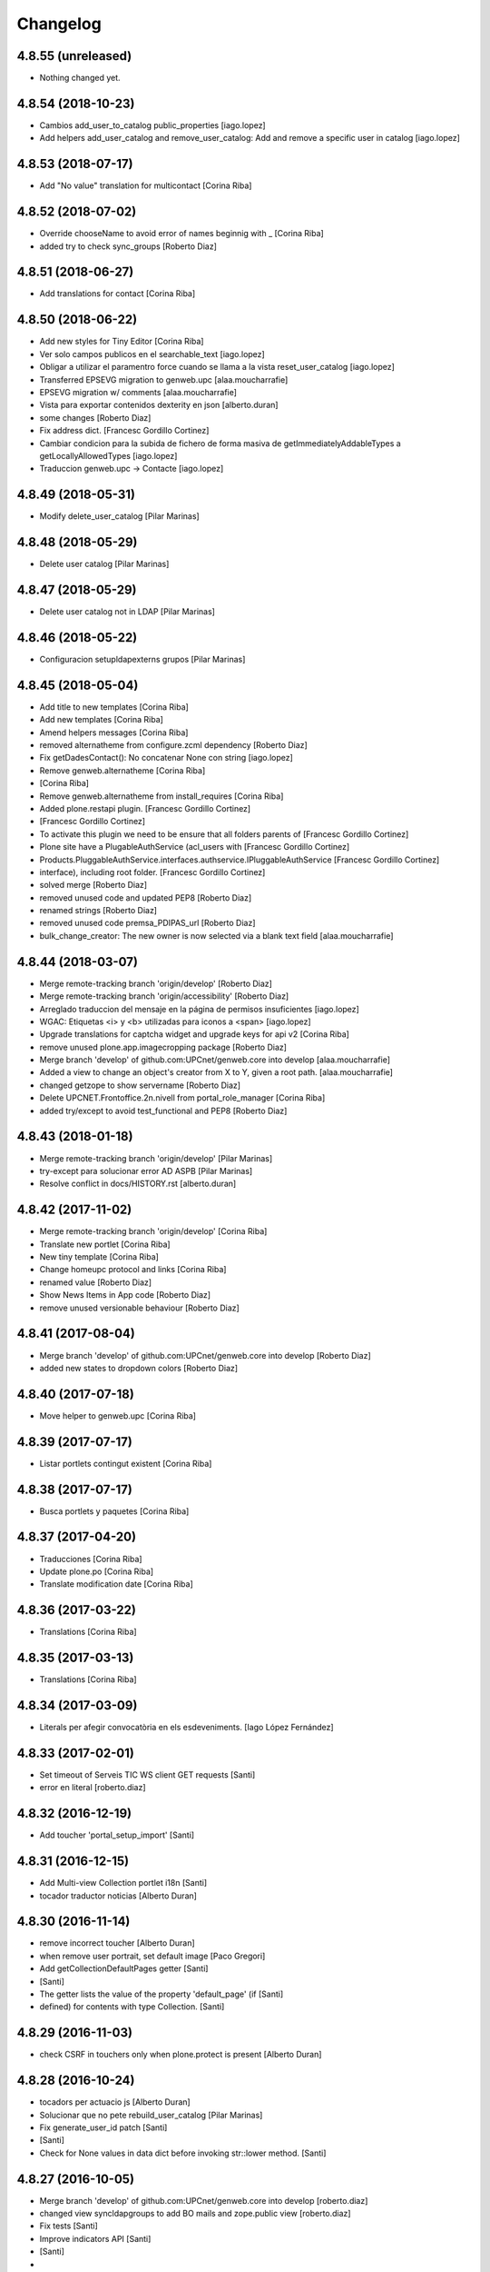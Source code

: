 Changelog
=========

4.8.55 (unreleased)
-------------------

- Nothing changed yet.


4.8.54 (2018-10-23)
-------------------

* Cambios add_user_to_catalog public_properties [iago.lopez]
* Add helpers add_user_catalog and remove_user_catalog: Add and remove a specific user in catalog [iago.lopez]

4.8.53 (2018-07-17)
-------------------

* Add "No value" translation for multicontact [Corina Riba]

4.8.52 (2018-07-02)
-------------------

* Override chooseName to avoid error of names beginnig with _ [Corina Riba]
* added try to check sync_groups [Roberto Diaz]

4.8.51 (2018-06-27)
-------------------

* Add translations for contact [Corina Riba]

4.8.50 (2018-06-22)
-------------------

* Add new styles for Tiny Editor [Corina Riba]
* Ver solo campos publicos en el searchable_text [iago.lopez]
* Obligar a utilizar el paramentro force cuando se llama a la vista reset_user_catalog [iago.lopez]
* Transferred EPSEVG migration to genweb.upc [alaa.moucharrafie]
* EPSEVG migration w/ comments [alaa.moucharrafie]
* Vista para exportar contenidos dexterity en json [alberto.duran]
* some changes [Roberto Diaz]
* Fix address dict. [Francesc Gordillo Cortinez]
* Cambiar condicion para la subida de fichero de forma masiva de getImmediatelyAddableTypes a getLocallyAllowedTypes [iago.lopez]
* Traduccion genweb.upc -> Contacte [iago.lopez]

4.8.49 (2018-05-31)
-------------------

* Modify delete_user_catalog [Pilar Marinas]

4.8.48 (2018-05-29)
-------------------

* Delete user catalog [Pilar Marinas]

4.8.47 (2018-05-29)
-------------------

* Delete user catalog not in LDAP [Pilar Marinas]

4.8.46 (2018-05-22)
-------------------

* Configuracion setupldapexterns grupos [Pilar Marinas]

4.8.45 (2018-05-04)
-------------------

* Add title to new templates [Corina Riba]
* Add new templates [Corina Riba]
* Amend helpers messages [Corina Riba]
* removed alternatheme from configure.zcml dependency [Roberto Diaz]
* Fix getDadesContact(): No concatenar None con string [iago.lopez]
* Remove genweb.alternatheme [Corina Riba]
*  [Corina Riba]
* Remove genweb.alternatheme from install_requires [Corina Riba]
* Added plone.restapi plugin. [Francesc Gordillo Cortinez]
*  [Francesc Gordillo Cortinez]
* To activate this plugin we need to be ensure that all folders parents of [Francesc Gordillo Cortinez]
* Plone site have a PlugableAuthService (acl_users with [Francesc Gordillo Cortinez]
* Products.PluggableAuthService.interfaces.authservice.IPluggableAuthService [Francesc Gordillo Cortinez]
* interface), including root folder. [Francesc Gordillo Cortinez]
* solved merge [Roberto Diaz]
* removed unused code and updated PEP8 [Roberto Diaz]
* renamed strings [Roberto Diaz]
* removed unused code premsa_PDIPAS_url [Roberto Diaz]
* bulk_change_creator: The new owner is now selected via a blank text field [alaa.moucharrafie]

4.8.44 (2018-03-07)
-------------------

* Merge remote-tracking branch 'origin/develop' [Roberto Diaz]
* Merge remote-tracking branch 'origin/accessibility' [Roberto Diaz]
* Arreglado traduccion del mensaje en la página de permisos insuficientes [iago.lopez]
* WGAC: Etiquetas <i> y <b> utilizadas para iconos a <span> [iago.lopez]
* Upgrade translations for captcha widget and upgrade keys for api v2 [Corina Riba]
* remove unused plone.app.imagecropping package [Roberto Diaz]
* Merge branch 'develop' of github.com:UPCnet/genweb.core into develop [alaa.moucharrafie]
* Added a view to change an object's creator from X to Y, given a root path. [alaa.moucharrafie]
* changed getzope to show servername [Roberto Diaz]
* Delete UPCNET.Frontoffice.2n.nivell from portal_role_manager [Corina Riba]
* added try/except to avoid test_functional and PEP8 [Roberto Diaz]

4.8.43 (2018-01-18)
-------------------

* Merge remote-tracking branch 'origin/develop' [Pilar Marinas]
* try-except para solucionar error AD ASPB [Pilar Marinas]
* Resolve conflict in docs/HISTORY.rst [alberto.duran]

4.8.42 (2017-11-02)
-------------------

* Merge remote-tracking branch 'origin/develop' [Corina Riba]
* Translate new portlet [Corina Riba]
* New tiny template [Corina Riba]
* Change homeupc protocol and links [Corina Riba]
* renamed value [Roberto Diaz]
* Show News Items in App code [Roberto Diaz]
* remove unused versionable behaviour [Roberto Diaz]

4.8.41 (2017-08-04)
-------------------

* Merge branch 'develop' of github.com:UPCnet/genweb.core into develop [Roberto Diaz]
* added new states to dropdown colors [Roberto Diaz]

4.8.40 (2017-07-18)
-------------------

* Move helper to genweb.upc [Corina Riba]

4.8.39 (2017-07-17)
-------------------

* Listar portlets contingut existent [Corina Riba]

4.8.38 (2017-07-17)
-------------------

* Busca portlets y paquetes [Corina Riba]

4.8.37 (2017-04-20)
-------------------

* Traducciones [Corina Riba]
* Update plone.po [Corina Riba]
* Translate modification date [Corina Riba]

4.8.36 (2017-03-22)
-------------------

* Translations [Corina Riba]

4.8.35 (2017-03-13)
-------------------

* Translations [Corina Riba]

4.8.34 (2017-03-09)
-------------------

* Literals per afegir convocatòria en els esdeveniments. [Iago López Fernández]

4.8.33 (2017-02-01)
-------------------

* Set timeout of Serveis TIC WS client GET requests [Santi]
* error en literal [roberto.diaz]

4.8.32 (2016-12-19)
-------------------

* Add toucher 'portal_setup_import' [Santi]

4.8.31 (2016-12-15)
-------------------

* Add Multi-view Collection portlet i18n [Santi]
* tocador traductor noticias [Alberto Duran]

4.8.30 (2016-11-14)
-------------------

* remove incorrect toucher [Alberto Duran]
* when remove user portrait, set default image [Paco Gregori]
* Add getCollectionDefaultPages getter [Santi]
*  [Santi]
* The getter lists the value of the property 'default_page' (if [Santi]
* defined) for contents with type Collection. [Santi]

4.8.29 (2016-11-03)
-------------------

* check CSRF in touchers only when plone.protect is present [Alberto Duran]

4.8.28 (2016-10-24)
-------------------

* tocadors per actuacio js [Alberto Duran]
* Solucionar que no pete rebuild_user_catalog [Pilar Marinas]
* Fix generate_user_id patch [Santi]
*  [Santi]
* Check for None values in data dict before invoking str::lower method. [Santi]

4.8.27 (2016-10-05)
-------------------

* Merge branch 'develop' of github.com:UPCnet/genweb.core into develop [roberto.diaz]
* changed view syncldapgroups to add BO mails and zope.public view [roberto.diaz]
* Fix tests [Santi]
* Improve indicators API [Santi]
*  [Santi]
* - Include type and frequency in category definition. [Santi]
* - Add CalculatorException class. [Santi]
* changed cfg url [Roberto Diaz]
* Añadir campos ldap para filtrar grupos [Pilar Marinas]
* SyncLDAPGroups IDisableCSRFProtection [Pilar Marinas]

4.8.26 (2016-09-22)
-------------------

* mantenir vistes per defecte al tocador [Alberto Duran]
* tocador per seleccionar vista de les carpetes per parametre [Alberto Duran]
* modifiy require to toggle subscription tag [Paco Gregori]

4.8.25 (2016-09-15)
-------------------

* move js to correct position [Alberto Duran]

4.8.24 (2016-09-13)
-------------------

* tocador para activar nuevo js colecciones [Alberto Duran]
* traduccions vista document [Alberto Duran]

4.8.23 (2016-09-06)
-------------------

* added LOG messages [roberto.diaz]
* added IPDB to core [Roberto Diaz]

4.8.22 (2016-07-21)
-------------------

* Fix indicators API tests [Santiago Cortes]
* Add simplejson, pyyaml dependencies [Santiago Cortes]
* Add indicators API [Santiago Cortes]
*  [Santiago Cortes]
* Indicators API provides Genweb developers with a set of classes that [Santiago Cortes]
* manage the communication with the "Indicadors TIC" web service [Santiago Cortes]
* (https://indicadorstic.upc.edu/indicadorstic/). [Santiago Cortes]
* changed comments to <tal:comment replace="nothing"> [root@peterpre]
* updating fontello css routes [roberto.diaz]

4.8.21 (2016-07-06)
-------------------

* force https [Alberto Duran]
* acces to right rolemap [Alberto Duran]

4.8.20 (2016-06-30)
-------------------

* permisos per editar la graella a Editors i Contributors [Alberto Duran]

4.8.19 (2016-06-29)
-------------------

* rename touchers according python naming convention [Alberto Duran]
* refactor toucher [Alberto Duran]
* refactor toucher getControlPanelSettings & reinstallGenwebUPCWithLanguages [Alberto Duran]
* toucher folder_contents Contributor role [Alberto Duran]
* translate new views in fullnews portlet [oscar.albareda]
* translate new views in fullnews portlet [oscar.albareda]

4.8.18 (2016-06-16)
-------------------

* without ipdb [Alberto Duran]

4.8.17 (2016-06-16)
-------------------

* Undo form redirect to actual url context [Alberto Duran]

4.8.16 (2016-06-16)
-------------------

* commenting unused and bypassed by everyone log messages about GetMemberById :) [roberto.diaz]
* noves traduccions i demana confirmacio al eliminar [Alberto Duran]
* actualized cache settings [Alberto Duran]
* canvis config cache, permisos clouseau [Alberto Duran]
* refactor touchersv2 [Alberto Duran]
* refactor touchers [Alberto Duran]
* tocador refinat per info GW controlpanel i extres [Alberto Duran]
* tocador refinat per info GW controlpanel [Alberto Duran]
* tocador per info GW controlpanel [Alberto Duran]
* tocador arregla mountpoints [Alberto Duran]
* Protect contact data [Corina Riba]
* actualizat tocador set default config for safe_html [Alberto Duran]

4.8.15 (2016-06-02)
-------------------

* retrieve white_list from Tiny again... [roberto.diaz]
* getContactEmails (Corina) ;) [Alberto Duran]
* added transaction commit for reinstall GW control panel [roberto.diaz]

4.8.14 (2016-06-02)
-------------------

* Update views.py [Roberto Diaz]
*  [Roberto Diaz]
* remove stirng error [Roberto Diaz]
* tocador estils tiny v2 [Alberto Duran]
* add soup for user tags and views to toggle [Paco Gregori]
* remove duplicate text-decoration in new gw [Alberto Duran]
* tocador domains per purgar cache [Alberto Duran]
* New bulk_action to obtain contact email [Corina Riba]
* add is_flash and is_outoflist indexers [Paco Gregori]
* adapters flash and outoflist to news type [Paco Gregori]
* props cache, tocador tiny, tocador filtre html [Alberto Duran]

4.8.13 (2016-05-12)
-------------------

* tocador per reinistalar genweb.upc conservant idiomes [Alberto Duran]
* traduccions Subhome [Alberto Duran]

4.8.12 (2016-04-18)
-------------------

* script modified to take LDAP config from control panel v2 [Alberto Duran]
* script modified to take LDAP config from control panel [Alberto Duran]

4.8.11 (2016-04-07)
-------------------

* Viewlet production_resources [root@shayla]
* Try IDisableCSRFProtection [root@shayla]
* set default view [Alberto Duran]
* tocador per LIF i LRF [Alberto Duran]
* Fix i18n messages for control panel [Santiago Cortes]
*  [Santiago Cortes]
* See https://gn6.upc.edu/tiquets/control/tiquetDetallDadesGenerals?requirementId=653864 [Santiago Cortes]
* Add i18n messages for contact form validation [Santiago Cortes]
*  [Santiago Cortes]
* Add the invalid captcha message for the form validation in ca, es, en. [Santiago Cortes]
* correct view for events [Alberto Duran]
* tocador remove old icon collection [Alberto Duran]
* tocador per config sitemap a 3 nivells [Alberto Duran]

4.8.10 (2016-03-17)
-------------------

* add CSRF patch with user_catalog function [Paco Gregori]
* Solucionado bug permisos dexterity [Pilar Marinas]
* fix tocador types tool [Alberto Duran]

4.8.9 (2016-03-08)
------------------

* tocador per types tool [Alberto Duran]
* updated history [roberto.diaz]

4.8.8 (2016-03-03)
------------------

* updated i18n [roberto.diaz]

4.8.7 (2016-03-03)
------------------

* register portlets [Alberto Duran]

4.8.6 (2016-03-03)
------------------

* nou tocador portlet news_events_listing [Alberto Duran]
* traduccions vista esdeveniments (nova) [Alberto Duran]

4.8.5 (2016-02-16)
------------------

* nou tocador per vistes de genwebs [Alberto Duran]
* reubicacio traduccions vistes carpeta [Alberto Duran]
* Merge branch 'develop' of github.com:UPCnet/genweb.core into develop [Victor Fernandez de Alba]
* Update style extractor [Victor Fernandez de Alba]
* Modify user catalog if property different value [Pilar Marinas]

4.8.4 (2016-02-11)
------------------

* traduccions per enquesta (poll) [Alberto Duran]
* traduccions vista carpeta [Alberto Duran]
* Remove user from catalog extender [Pilar Marinas]
* SC: join table templates [Alberto Duran]
* check CSRF for alsoProvides [Alberto Duran]

4.8.3 (2016-02-02)
------------------

* New helpers for update pac view names [Victor Fernandez de Alba]

4.8.2 (2016-02-02)
------------------

* New helpers for upgrades [Victor Fernandez de Alba]
* remove unused import and add new template [Alberto Duran]
* Add new cache settings [Victor Fernandez de Alba]

4.8.1 (2016-01-14)
------------------

* Add icon_blank image [Corina Riba]
* Disable CRSF protection for debug helper [Victor Fernandez de Alba]
* Update compilation problems [Victor Fernandez de Alba]
* Fix next version to avoid confusions [Victor Fernandez de Alba]

4.8 (2016-01-07)
----------------

* Ditch five.pt use in all Genweb [Victor Fernandez de Alba]
* Fix wrong API method [Victor Fernandez de Alba]
* Traduction Events [Alberto Duran]

4.7.19 (2015-12-01)
-------------------

* Traduccions editar fitxer [Pilar Marinas]
* disable CSRFProtection to protectContent helper [Paco Gregori]
* All news translation [hanirok]

4.7.18 (2015-11-10)
-------------------

* Re-release x2.


4.7.17 (2015-11-10)
-------------------

* Re-release.


4.7.16 (2015-11-10)
-------------------

* Add missing elasticsearch module [Victor Fernandez de Alba]
* Merge branch 'develop' of github.com:UPCnet/genweb.core into develop [Victor Fernandez de Alba]
* New utility for elasticsearch connections [Victor Fernandez de Alba]

4.7.15 (2015-11-05)
-------------------

* Merge branch 'develop' of github.com:UPCnet/genweb.core into develop [Victor Fernandez de Alba]
* Fix getToolByName self object [Victor Fernandez de Alba]
* Translate navigation events portlet [hanirok]
* New pluggable changeMemberPortrait [Victor Fernandez de Alba]
* Translate new events portlet [hanirok]
* Tests for new portlet [Victor Fernandez de Alba]
* Add helper for detect write on reads [Victor Fernandez de Alba]
* Fix HISTORY [Victor Fernandez de Alba]

4.7.14 (2015-10-21)
-------------------

* Hide in the function the import of the new CSRF helper [Victor Fernandez de Alba]
* New registry setting for apply default languages [Victor Fernandez de Alba]
* Add cache helper [Victor Fernandez de Alba]

4.7.13 (2015-10-01)
-------------------

* add helper to remove duplicate genweb settings [Paco Gregori]
* Bullet proof provideAdapter by refactor it to grok like [Victor Fernandez de Alba]
* Bullet proof testing boilerplate [Victor Fernandez de Alba]

4.7.12 (2015-09-29)
-------------------

* afegeix propietats fila i cel·la a taula [Alberto Duran]
* Solucionat no hi ha dades al contacte [Alberto Duran]
* Merge branch 'develop' of github.com:UPCnet/genweb.core into develop [Victor Fernandez de Alba]
* Fix subjects select2 vocabulary helper view for include as id the title as well. [Victor Fernandez de Alba]
* Message contact message sent [hanirok]
* revert title patch [helena orihuela]

4.7.11 (2015-09-18)
-------------------

* Method to remove a user entry from soup [Carles Bruguera]
* title fixed [helena orihuela]

4.7.10 (2015-09-15)
-------------------

* Rebuild .mo


4.7.9 (2015-09-15)
------------------

* Rebuild always catalog with unicode strings [Carles Bruguera]

4.7.8 (2015-09-14)
------------------

* when add user to catalog, change username to lower [Paco Gregori]
* Merge branch 'develop' of github.com:UPCnet/genweb.core into develop [hanirok]
* Translate contact recipient [hanirok]

4.7.7 (2015-09-10)
------------------

* Traduccions [Pilar Marinas]

4.7.6 (2015-09-09)
------------------

* Merge branch 'develop' of github.com:UPCnet/genweb.core into develop [Victor Fernandez de Alba]
* New patch for normalize LDAP usernames to lowercase. This completes the normalization of the full system. [Victor Fernandez de Alba]

4.7.5 (2015-09-08)
------------------

* Fix tests [Victor Fernandez de Alba]
* Merge branch 'develop' of github.com:UPCnet/genweb.core into develop [Victor Fernandez de Alba]
* Re-refactor for not have to include template in CSS and JS resource viewlets [Victor Fernandez de Alba]
* Traducciones repeticion eventos [Pilar Marinas]
* Fix typo with resources viewlet [Victor Fernandez de Alba]
* New resource viewlet base class [Victor Fernandez de Alba]

4.7.4 (2015-09-04)
------------------

* Unify add_user_to_catalog to utils module. [Carles Bruguera]
* Comments in descending order by date [helena orihuela]
* Add tests for viewlets [Victor Fernandez de Alba]
* Adapt to new package genweb.cdn [Victor Fernandez de Alba]
* Traduccions [Pilar Marinas]

4.7.3 (2015-07-30)
------------------

* Merge branch 'develop' of github.com:UPCnet/genweb.core into develop [Victor Fernandez de Alba]

4.7.2 (2015-07-30)
------------------

* Fix cache [Victor Fernandez de Alba]
* Fix templates [Victor Fernandez de Alba]

4.7.1 (2015-07-29)
------------------

* Added helper to update the tiny templates [Victor Fernandez de Alba]

4.7 (2015-07-28)
----------------

* Merge branch 'develop' of github.com:UPCnet/genweb.core into develop [hanirok]
* Translate pasat [hanirok]
* Improve boilerplate for genweb.core [Victor Fernandez de Alba]
* Cambio literales Pestanyes [hanirok]
* Translation warning message and add new template [hanirok]

4.9 (2015-07-24)
----------------

* Traducccions [Pilar Marinas]
* New template Pestanyes [hanirok]
* Canvi plantilla Pestanyes [hanirok]

4.8 (2015-07-14)
----------------

* Traduccions [Pilar Marinas]
* Tranlations Allow discussion [Pilar Marinas]
* New helper views for touch instances [Victor Fernandez de Alba]
* fixed bug to add user+extended with API [Paco Gregori]
* Update i18n [Victor Fernandez de Alba]

4.7 (2015-06-25)
----------------

* Re-released under the new "minor" version.


4.6.4 (2015-06-25)
------------------

* genweb.js in place and css and js viewlets. Transferred components to genweb.js [Victor Fernandez de Alba]
* Add the new environment var for setting the purge cache server and new doral assignation [Victor Fernandez de Alba]
* Add support for custom icon list on TinyMCE. [Victor Fernandez de Alba]
* Translations Contents index view [hanirok]

4.6.3 (2015-06-17)
------------------

* Translate portlets [hanirok]
* Translate leadimage [Pilar Marinas]
* Tranlate objectius [hanirok]
* Add icon_blank in genwebtheme_custom [Pilar Marinas]
* Guard for attribute [Victor Fernandez de Alba]

4.6.2 (2015-06-10)
------------------

* Move out ldap group search code [Carles Bruguera]
* Add user to catalog [Pilar Marinas]
* Improve the method of acquiring the current (if enabled) user properties extender, and make the default property backend (IPropertiesPlugin) the more preferent one. [Victor Fernandez de Alba]

4.6.1 (2015-05-27)
------------------

* Disable right column in DX add forms [Victor Fernandez de Alba]
* Edit form right-portlet-less [Victor Fernandez de Alba]

4.6 (2015-05-18)
----------------

* Translation view name [hanirok]
* RAtionalize IGWUUID [Victor Fernandez de Alba]
* PEP8 [Victor Fernandez de Alba]
* Adding p.a.lockingbehavior [Victor Fernandez de Alba]
* Un-grok IGWUUID [Victor Fernandez de Alba]
* Ungrok IGWUUID adapter [Victor Fernandez de Alba]
* New contents view translation [hanirok]
* Fix missing space on searchable_text index [Victor Fernandez de Alba]
* Better displaying properties on this helper view [Victor Fernandez de Alba]
* Updated [Victor Fernandez de Alba]
* Fix previous commint [Victor Fernandez de Alba]
* New catalog user viewer [Victor Fernandez de Alba]
* New generic view for directory views [Victor Fernandez de Alba]
* Updated for complete profile generic enough for not to override it [Victor Fernandez de Alba]
* Add new test for IFavorite [Victor Fernandez de Alba]
* Modify script name as it's so similar to 'instance' [Victor Fernandez de Alba]
* Install/uninstall pre-commit-hooks for code analysis. [Victor Fernandez de Alba]
* Implement notlegit mark for users created via a non subscriber means, e.g a test or ACL [Victor Fernandez de Alba]
* Complete changes in searching users when the user properties are extended [Victor Fernandez de Alba]
* Improve search function by allowing to search through all the fields by introducing the new joined searchable_text. [Victor Fernandez de Alba]
* Fix favorites remove in case the user we are removing is not really favorited [Victor Fernandez de Alba]
* New functional CSS grunt-powered viewlet [Victor Fernandez de Alba]
* New json_request decorator [Victor Fernandez de Alba]
* Documentation on indexes and its use [Victor Fernandez de Alba]
* Add json_response method to utils [Victor Fernandez de Alba]
* Update docs [Victor Fernandez de Alba]

4.5.8 (2015-04-13)
------------------

* translate label back to previous page [Paco Gregori]
* Translate label back to previous page [Paco Gregori]
* add subject and creator to searchableText [Paco Gregori]
* add subject and creator to searchableText [Paco Gregori]

4.5.7 (2015-03-31)
------------------

* Merge branch 'develop' of github.com:UPCnet/genweb.core into develop [hanirok]
*  [hanirok]
* Traducciones [hanirok]
* Traucción workflow objectius [hanirok]
* Fix tests [Victor Fernandez de Alba]
* Images for content samples [hanirok]

4.5.6 (2015-03-13)
------------------

* Re-Fix last [Victor Fernandez de Alba]

4.5.5 (2015-03-13)
------------------

* Fix error introduced due to the new local user catalog index [Victor Fernandez de Alba]
* Merge branch 'develop' of github.com:UPCnet/genweb.core into develop [hanirok]
* Translate ServeisTIC view [hanirok]

4.5.4 (2015-03-12)
------------------

* Updated for not directly depend on PAM [Victor Fernandez de Alba]

4.5.3 (2015-03-12)
------------------

* Removed hard dependency on p.a.m. [Victor Fernandez de Alba]

4.5.2 (2015-03-11)
------------------

* add missing reset user catalog view [Victor Fernandez de Alba]

4.5.1 (2015-03-11)
------------------

* Fix mixed dependency on mrs.max, transferred to ulearn.core [Victor Fernandez de Alba]

4.5.0 (2015-03-11)
------------------

* Update the new settings on LDAP plugins [Victor Fernandez de Alba]
* Improvements to the get_safe_member_by_id [Victor Fernandez de Alba]
* Optimizations and improvements on templates and getMemberById [Victor Fernandez de Alba]
* Groups LDAP internal catalog [Victor Fernandez de Alba]
* Update Omega13 user search view. [Victor Fernandez de Alba]
* Do user catalog on creation too (for the case the user creation does not modifythe user properties. [Victor Fernandez de Alba]
* New components, GWUUID [Victor Fernandez de Alba]
* Add angular dependencies [Victor Fernandez de Alba]
* Add angular dependencies [Victor Fernandez de Alba]
* traduccion portlet estatico [hanirok]

4.4.50 (2015-03-04)
-------------------
* Re-released.


4.4.49 (2015-03-04)
-------------------



4.4.48 (2015-03-04)
-------------------

* Merge branch 'develop' of github.com:UPCnet/genweb.core into develop [Roberto Diaz]
* sort order in Tiny Templates [Roberto Diaz]
* Change name static portlet [hanirok]
* TinyMCE. Quitar de style y tablestyle los valores por defecto [Paco Gregori]
* Translate static portlet [hanirok]
* Merge branch 'develop' of github.com:UPCnet/genweb.core into develop [Paco Gregori]
* modificación literal fitxers compartits [Paco Gregori]

4.4.47 (2015-02-18)
-------------------

* Conditional allow users [Carles Bruguera]

4.4.46 (2015-02-18)
-------------------

* Add a generic ldap creator [Carles Bruguera]

4.4.45 (2015-02-18)
-------------------

* Add missing transform [Victor Fernandez de Alba]
* Portlets translations [hanirok]

4.4.44 (2015-02-17)
-------------------

* cambios en tinymce (modificación de estilos) [Paco Gregori]
* traduccions dates event [Paco Gregori]

4.4.43 (2015-02-12)
-------------------

* Add more patches [Victor Fernandez de Alba]

4.4.42 (2015-02-12)
-------------------

* Add missing metadata (non-indexed) user properties and fix patches [Victor Fernandez de Alba]

4.4.41 (2015-02-12)
-------------------

* Update patches whitelisted callers [Victor Fernandez de Alba]

4.4.40 (2015-02-12)
-------------------

* Update patches whitelisted callers [Victor Fernandez de Alba]

4.4.39 (2015-02-12)
-------------------

* Fix use case when the user searched is not on the local catalog but in a caller whitelisted [Victor Fernandez de Alba]

4.4.38 (2015-02-11)
-------------------

* Ensure username is on lowercase always as we always assume that [Victor Fernandez de Alba]
* Fix procedure [Victor Fernandez de Alba]

4.4.37 (2015-02-11)
-------------------



4.4.36 (2015-02-11)
-------------------

* New util for preserving UUIDs and retrieve them back [Victor Fernandez de Alba]

4.4.35 (2015-02-10)
-------------------

* Fix unicodeerrors [Victor Fernandez de Alba]

4.4.34 (2015-02-10)
-------------------

* trad portlets [Paco Gregori]
* trad portlets [Paco Gregori]

4.4.33 (2015-02-06)
-------------------

* Add LRF to tinyMCE [Victor Fernandez de Alba]

4.4.32 (2015-02-06)
-------------------

* New directory repoze.catalog based user properties [Victor Fernandez de Alba]

4.4.31 (2015-02-05)
-------------------

* Increase reaction to keypress for select2user JS plugin [Victor Fernandez de Alba]
* Patch to make user PropertiesUpdated event work [Victor Fernandez de Alba]
* Translate portlets name [hanirok]
* Traduir No hi ha elements js cerca [Pilar Marinas]
* traducciones [Paco Gregori]

4.4.30 (2015-01-13)
-------------------

* Fix translations for homepage portlets [Victor Fernandez de Alba]

4.4.29 (2015-01-08)
-------------------

* Fixing Travis [Victor Fernandez de Alba]
* Fix Travis [Victor Fernandez de Alba]
* New utils for link translations [Victor Fernandez de Alba]
* Fixing travis [Victor Fernandez de Alba]

4.4.28 (2014-12-30)
-------------------

* info [Paco Gregori]
* traducciones [Paco Gregori]

4.4.27 (2014-12-16)
-------------------

* New permissions for special portlets [Victor Fernandez de Alba]

4.4.26 (2014-12-16)
-------------------

* New permissions for special portlets [Victor Fernandez de Alba]

4.4.25 (2014-12-16)
-------------------

* Bad version

4.4.24 (2014-12-16)
-------------------

* Preemptive retire c.indexing from buildout [Victor Fernandez de Alba]

4.4.23 (2014-12-15)
-------------------

* Add i18n for missing Plone translations [Victor Fernandez de Alba]

4.4.22 (2014-12-15)
-------------------

* Merge branch 'develop' of github.com:UPCnet/genweb.core into develop [Victor Fernandez de Alba]

4.4.21 (2014-12-15)
-------------------

* Make Wbmasters able to manage portlets [Victor Fernandez de Alba]
* Add pref_lang to utils view [Victor Fernandez de Alba]
* Missing console.log [Victor Fernandez de Alba]
* View about only for editors [hanirok]
* és traduccions [Paco Gregori]
* és traduccions [Paco Gregori]
* Traducciones [hanirok]
* Traducció xarxes socials [Paco Gregori]
* Traducciones. Ficheros .po [Paco Gregori]

4.4.20 (2014-12-03)
-------------------

* Disable the patch that patched the searchUsers fuction on LDAPMultiPlugin. [Victor Fernandez de Alba]
* Cambios en traducciones [Francisco Gregori]
* Translations [hanirok]
* News translations [hanirok]
* Translations [hanirok]
* Merge branch 'develop' of github.com:UPCnet/genweb.core into develop [hanirok]
* Translation news [hanirok]
* Fix test [Victor Fernandez de Alba]
* Moved to g.upc [Victor Fernandez de Alba]
* Update to Plone 4.3.4 [Victor Fernandez de Alba]
* Try to fix Travis [Victor Fernandez de Alba]

4.4.19 (2014-11-14)
-------------------

* Working language selector conditional behavior [Victor Fernandez de Alba]
* Footer translations [hanirok]

4.4.18 (2014-11-10)
-------------------

* Fix tiny templates preview [Victor Fernandez de Alba]
* Add syndication enabled by default [Victor Fernandez de Alba]
* Update linkable Tiny objects list [Victor Fernandez de Alba]
* Fix link behavior [Victor Fernandez de Alba]
* Add c.indexing to build [Victor Fernandez de Alba]
* Updated templates for Tiny [Victor Fernandez de Alba]
* Regain Tiny save button functionality [Victor Fernandez de Alba]
* Get contact data [hanirok]

4.4.17 (2014-10-22)
-------------------

* New helper for mirror UUIDs from one site to another (in the same zope instance) [Victor Fernandez de Alba]

4.4.16 (2014-10-16)
-------------------

* New templates, i18n [Victor Fernandez de Alba]

4.4.15 (2014-10-16)
-------------------

* Merge branch 'develop' of github.com:UPCnet/genweb.core into develop [Victor Fernandez de Alba]
* Update and modernize some parts. Awesomeness from Plone5 [Victor Fernandez de Alba]
* New helper for re-setting a branch language [Victor Fernandez de Alba]

4.4.14 (2014-10-15)
-------------------

* Ignore node modules [Carles Bruguera]
* Apply changes to minified version [Carles Bruguera]
* Add new detection in case LDAP UPC is configured, fridge to the portal_url banid [Victor Fernandez de Alba]
* Update LDAP username [Victor Fernandez de Alba]
* Add typeahead and handlebars [Carles Bruguera]
* Migration cleanup and i18n [Victor Fernandez de Alba]

4.4.13 (2014-10-09)
-------------------

* Update the BLACK_LIST_IDS for the inheriting elements. Make portal_url work again with our code [Victor Fernandez de Alba]

4.4.12 (2014-10-09)
-------------------

* Improved clouseau [Victor Fernandez de Alba]

4.4.11 (2014-10-08)
-------------------

* Merge branch 'develop' of github.com:UPCnet/genweb.core into develop [hanirok]
* Añadir poder marcar contenidos como importantes [hanirok]

4.4.10 (2014-10-07)
-------------------

* i18n [Victor Fernandez de Alba]
* Reinstall controlpanel helper finished [Victor Fernandez de Alba]
* Fix helper [Victor Fernandez de Alba]
* Helper for reinstall control panel in all Plone instances of a Zope [Victor Fernandez de Alba]
* Add dependency [Victor Fernandez de Alba]
* Upload new example images [Victor Fernandez de Alba]
* Fix versioning preview of the selected version. [Victor Fernandez de Alba]

4.4.9 (2014-10-06)
------------------

* Fix calendar [Victor Fernandez de Alba]
* Default language [Victor Fernandez de Alba]

4.4.8 (2014-09-30)
------------------

* Fix path of example images [Victor Fernandez de Alba]
* Fix protected content [Victor Fernandez de Alba]

4.4.7 (2014-09-29)
------------------

* New custom font for Genweb. Fix resizer.js. Added SEO optimizer. [Victor Fernandez de Alba]
* Override of the default sendto_form redirecting to NotFound [Victor Fernandez de Alba]
* Patch for fixing the wcfc error on deleting objects. [Victor Fernandez de Alba]
* Patch for fixing the wcfc error on deleting objects. [Victor Fernandez de Alba]
* Test for IProtectedContent [Victor Fernandez de Alba]

4.4.6 (2014-09-22)
------------------

* New i18n [Victor Fernandez de Alba]

4.4.5 (2014-09-22)
------------------

* New interfaces for the news and events folders [Victor Fernandez de Alba]
* Fix listing of available templates [Victor Fernandez de Alba]
* Erase some unused backported from PAM utilities and views. [Victor Fernandez de Alba]
* Search patch and i18n [Victor Fernandez de Alba]

4.4.4 (2014-09-17)
------------------

* Add i18n [Victor Fernandez de Alba]

4.4.3 (2014-09-16)
------------------

* Update dorsals for this season [Victor Fernandez de Alba]

4.4.2 (2014-09-09)
------------------

* Fix rare error compiling template. [Victor Fernandez de Alba]

4.4.1 (2014-09-05)
------------------

* Force p.a.robotframework into setup [Victor Fernandez de Alba]
* Order of field [Victor Fernandez de Alba]
* Extender into behavior, related tests [Victor Fernandez de Alba]
* Add open link in new folder behavior. [Victor Fernandez de Alba]

4.4.0 (2014-08-08)
------------------

* Update to pam 2.0 [Victor Fernandez de Alba]
* Try fix Travis 5 [Victor Fernandez de Alba]
* Try fix Travis 4 [Victor Fernandez de Alba]
* Try fix Travis 3 [Victor Fernandez de Alba]
* Try fix Travis 2 [Victor Fernandez de Alba]
* Try fix Travis [Victor Fernandez de Alba]
* Try to fix Travis [Victor Fernandez de Alba]
* Fix tests [Victor Fernandez de Alba]
* Install PAC and PAE by default on every Genweb site. Deprecate old language selector. [Victor Fernandez de Alba]
* [*** NON AT Genweb UPC ***] Updated to meet the new requirements agreed SC. From here, the Genweb core works with Dexterity CT by default. [Victor Fernandez de Alba]

4.3.29 (2014-07-24)
-------------------

* Merge [Victor Fernandez de Alba]

4.3.28 (2014-07-24)
-------------------

* List last login users [Victor Fernandez de Alba]

4.3.27 (2014-07-22)
-------------------

* Add missing dist files [Victor Fernandez de Alba]

4.3.26 (2014-07-21)
-------------------

* Sanitize the static resources for the whole Genweb project [Victor Fernandez de Alba]

4.3.25 (2014-07-15)
-------------------

* Add i18n strings for filtered_search_view and put more preference on permissions declarations [Victor Fernandez de Alba]
* New widget for searching in MAX user base directly. [Victor Fernandez de Alba]

4.3.24 (2014-07-08)
-------------------

* Change ldap externs url [Carles Bruguera]

4.3.23 (2014-07-07)
-------------------

* Fix deletion of Plone site from Zope root with a Protected content. [Victor Fernandez de Alba]
* Delete missing ipdb [Victor Fernandez de Alba]

4.3.22 (2014-06-12)
-------------------

* New profile for genweb.core with alternatheme [Victor Fernandez de Alba]
* Added alternatheme profile [Victor Fernandez de Alba]
* Added PAM global check [Victor Fernandez de Alba]

4.3.21 (2014-05-28)
-------------------

* User bulk creator for debug [Victor Fernandez de Alba]

4.3.20 (2014-05-27)
-------------------

* Merge branch 'develop' of github.com:UPCnet/genweb.core into develop [Victor Fernandez de Alba]
* Change permission schema with utils. [Victor Fernandez de Alba]
* traducciones [corina.riba]
* Traducción formulario contacto [corina.riba]

4.3.19 (2014-05-26)
-------------------

 * Add published languages feature to PAM LS [Victor Fernandez de Alba]

4.3.18 (2014-05-26)
-------------------

* Make home and subhome pages helpers. HAS_DXCT global helper too. [Victor Fernandez de Alba]
* Add new language selector viewlet and viewlet manager for PAM version, and make them conditionals [Victor Fernandez de Alba]

4.3.17 (2014-05-07)
-------------------

* Lowercase all user creations [Victor Fernandez de Alba]
* Update travis build and bootstrap [Victor Fernandez de Alba]
* New helper to detect development mode [Victor Fernandez de Alba]

4.3.16 (2014-04-08)
-------------------

* Add file widget translate [Victor Fernandez de Alba]

4.3.15 (2014-04-02)
-------------------

* added vocabulary to exclusion [Roberto Diaz]
* Add getVocabulary view if plone.app.widgets is not installed [Roberto Diaz]
* Fix permissions for keywords [Victor Fernandez de Alba]

4.3.14 (2014-03-31)
-------------------

* New tags widget for DX. [Victor Fernandez de Alba]
* Add new zope permission for webmasters [Victor Fernandez de Alba]

4.3.13 (2014-03-24)
-------------------

* AutoTokenizer [Victor Fernandez de Alba]

4.3.12 (2014-03-05)
-------------------

* Make p.a.c include conditional [Victor Fernandez de Alba]

4.3.11 (2014-03-04)
-------------------

* Update TinyMCE config [Victor Fernandez de Alba]
* Enable IImportant for DX types. [Victor Fernandez de Alba]
* Make tests work again even if there is no upc.genwebtheme for migration tests available. [Victor Fernandez de Alba]
* Make robot auto test run again [Victor Fernandez de Alba]

4.3.10 (2014-02-24)
-------------------

* Fix gitignore [Victor Fernandez de Alba]
* Un-dependency on p.a.contenttypes. [Victor Fernandez de Alba]
* Move some helpful methods into the g.core [Victor Fernandez de Alba]
* Merge branch 'develop' of github.com:UPCnet/genweb.core into rob [Victor Fernandez de Alba]
* Updated util method to use getSite and make it work for robot framework tests [Victor Fernandez de Alba]
* added share and top of page i18n [Roberto Diaz]
* Merge branch 'develop' of github.com:UPCnet/genweb.core into develop [Victor Fernandez de Alba]
* Change from includeDependencies to explicitly declare them for make robot tests pass [Victor Fernandez de Alba]
* add descr in ipdb line. useful in greps ;) [Roberto Diaz]
* solved bug trying to delete a previously created Plone Site [Roberto Diaz]
* added params i18n in language bar [Roberto Diaz]
* Solved: header language selector [Roberto Diaz]
* WIP header language selector [Victor Fernandez de Alba]
* Traducció nova vista [Corina Riba]
* corrected bug: error coding langs show/hidden in dropdown by cookie [Roberto Diaz]
* remove comments [Roberto Diaz]
* Modified template - Not Translated yet [Roberto Diaz]
* remove traces of GoogleTranslate [Roberto Diaz]
* if lang is not passed by url, but is innexistent and in a cookie [Roberto Diaz]
* solved error in lang selector if someone calls an inexistent or hidden lang [Roberto Diaz]
* Fix ldap setup views [Victor Fernandez de Alba]
* Final touches [Victor Fernandez de Alba]
* Merge branch 'develop' of github.com:UPCnet/genweb.core into develop [Victor Fernandez de Alba]
* Add setup helpers [Victor Fernandez de Alba]
* Disable from ControlPanel GoogleTranslate option [Roberto Diaz]
* added button translation [Roberto Diaz]
* update dorsals ;) [Roberto Diaz]
* added language option "link to root" in control panel [Roberto Diaz]

4.3.9 (2014-01-20)
------------------

* Merge branch 'develop' of github.com:UPCnet/genweb.core into develop [Corina Riba]
* Nuevo indice paralas imagenes de las noticias [Corina Riba]
* Add plone.api as dependency [Victor Fernandez de Alba]
* Bug LDAPUserFolder when searching on non standard attributes [Victor Fernandez de Alba]
* Index name field [Victor Fernandez de Alba]
* Indexar imagen news [Corina Riba]
* Merge branch 'develop' of github.com:UPCnet/genweb.core into develop [Corina Riba]
* Merge branch 'develop' of github.com:UPCnet/genweb.core into develop [Roberto Diaz]
* protected content message [Roberto Diaz]
* Improve conversor [Victor Fernandez de Alba]
* Put same policy of field search order. [Victor Fernandez de Alba]
* Patched mutable_properties for make it unicode normalization aware [Victor Fernandez de Alba]
* Merge branch 'develop' of github.com:UPCnet/genweb.core into develop [Corina Riba]
* New user select widget based on Select2.js [Victor Fernandez de Alba]
* Merge branch 'develop' of github.com:UPCnet/genweb.core into develop [Corina Riba]
* Traduccions [Corina Riba]
* New subscriber for prevent deletion of protected content [Victor Fernandez de Alba]
* New subscriber for prevent deletion of protected content [Victor Fernandez de Alba]
* Merge branch 'develop' of github.com:UPCnet/genweb.core into develop [Roberto Diaz]
* Show link to languages published in control panel [Roberto Diaz]
* Update dependencies on jarn.jsi18n [Victor Fernandez de Alba]
* Merge branch 'develop' of github.com:UPCnet/genweb.core into develop [Corina Riba]
* Cambio gestion "dades" cuando hay error [Corina Riba]
* i18n contacte [Roberto Diaz]
* Changed label for desactivate UPCmaps in contact form [Roberto Diaz]
* Add mailhost config [Victor Fernandez de Alba]

4.3.8 (2013-11-04)
------------------

* Add new translations [Victor Fernandez de Alba]

4.3.7 (2013-10-29)
------------------

 * Missing translations

4.3.6 (2013-10-29)
------------------

* Prevent role WebMaster to see the Root Folder link [Victor Fernandez de Alba]
* Literales "informacio contacte" y solucionar error directori si la UE no existe [Corina Riba]
* Get rid of getEdifici [Victor Fernandez de Alba]
* Eliminar traducciones duplicadas [Corina Riba]
* Merge de la 4.2 a develop de los últimos cambios [Corina Riba]
* getEdificiPeu [Corina Riba]
* Directori filtrado, cambio pie, pagina personalizada. Traducciones [Corina Riba]
* Cambio pie. Traducciones [Corina Riba]

4.3.5 (2013-10-01)
------------------

 * Traduccions [Corina Riba]
 * Update ignores [Carles Bruguera]
 * typo [Carles Bruguera]

4.3.4 (2013-09-19)
------------------

 * Fix for dexterity items in templates folders [Carles Bruguera]


4.3.3 (2013-08-02)
------------------

 * Traducciones [Corina Riba]
 * New helper view for balancer monitoring, order [Victor Fernandez de Alba]

4.3.2 (2013-07-25)
------------------

 * Remove shouter on TinyMCE template plugin [Victor Fernandez de Alba]
 * traducciones [Corina Riba]

4.3.1 (2013-07-11)
------------------

 * Traducciones [Corina Riba]
 * New i18n strings [Victor Fernandez de Alba]

4.3 (2013-06-10)
----------------

- First 4.3 (Plone 4.3 based) branch stable version

4.3b2 (unreleased)
------------------
- Un-grok the genweb.utils convenience view to BrowserView configured by ZCML,
  added the *allowed_interfaces* needed to access unrestricted to all the
  utilities methods.

4.3b1 (unreleased)
------------------
- New versioning number for the 2013 version of Genweb UPC: "rovelló de pi".
- New implementation from scratch, base of all the 2013 developments.
- Traspassada tota la funcionalitat del paquet upc.genwebupc
- Traspassats configuració genérica del profile del paquet upc.genwebupctheme

4.1.4 (2012-03-01)
------------------
- Permissos del root

4.1.3 (2011-12-19)
------------------
- Stripped tags al setuphandlers

4.1.2 (2011-12-12)
------------------
- Traduccions

4.1.1 (2011-11-30)
------------------
- Actualitzar nasty tags al setuphandlers

4.1 (2011-11-25)
----------------
- Actualització a Plone 4.

4.0b2 (dev)
-----------

Nova versió del paquet, amb els viewlets updatats:

- Deprecat el viewlet de toolbar, updatant el de per defecte de Plone 4.
- Afegida l'acció d'usuari 'carpeta arrel'.
- Updatat el viewlet d'idiomes, utilitzant la estructura del original.
- Inclusió de la vista de utilitats genweb.utils per a tothom.
- Desconfiguració dels viewlets per a configuració posterior.
- Update dels arxius .po i canvi al domini 'genweb'

4.0b1 (2010-11-10)
-------------------
- Ajustat les dependencies
- Eliminat el CKEditor
- Versió aplicada en Web UPCnet.

3.3dev (unreleased)
-------------------
- Initial release
